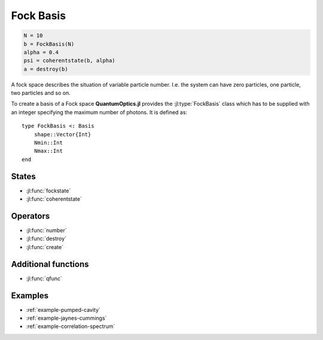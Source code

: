 .. _section-fock:

Fock Basis
==========

.. code-block:: julia

    N = 10
    b = FockBasis(N)
    alpha = 0.4
    psi = coherentstate(b, alpha)
    a = destroy(b)

A fock space describes the situation of variable particle number. I.e. the system can have zero particles, one particle, two particles and so on.

To create a basis of a Fock space **QuantumOptics.jl** provides the :jl:type:`FockBasis` class which has to be supplied with an integer specifying the maximum number of photons. It is defined as::

    type FockBasis <: Basis
        shape::Vector{Int}
        Nmin::Int
        Nmax::Int
    end


States
------

* :jl:func:`fockstate`
* :jl:func:`coherentstate`


Operators
---------

* :jl:func:`number`
* :jl:func:`destroy`
* :jl:func:`create`


Additional functions
--------------------

* :jl:func:`qfunc`


Examples
--------

* :ref:`example-pumped-cavity`
* :ref:`example-jaynes-cummings`
* :ref:`example-correlation-spectrum`